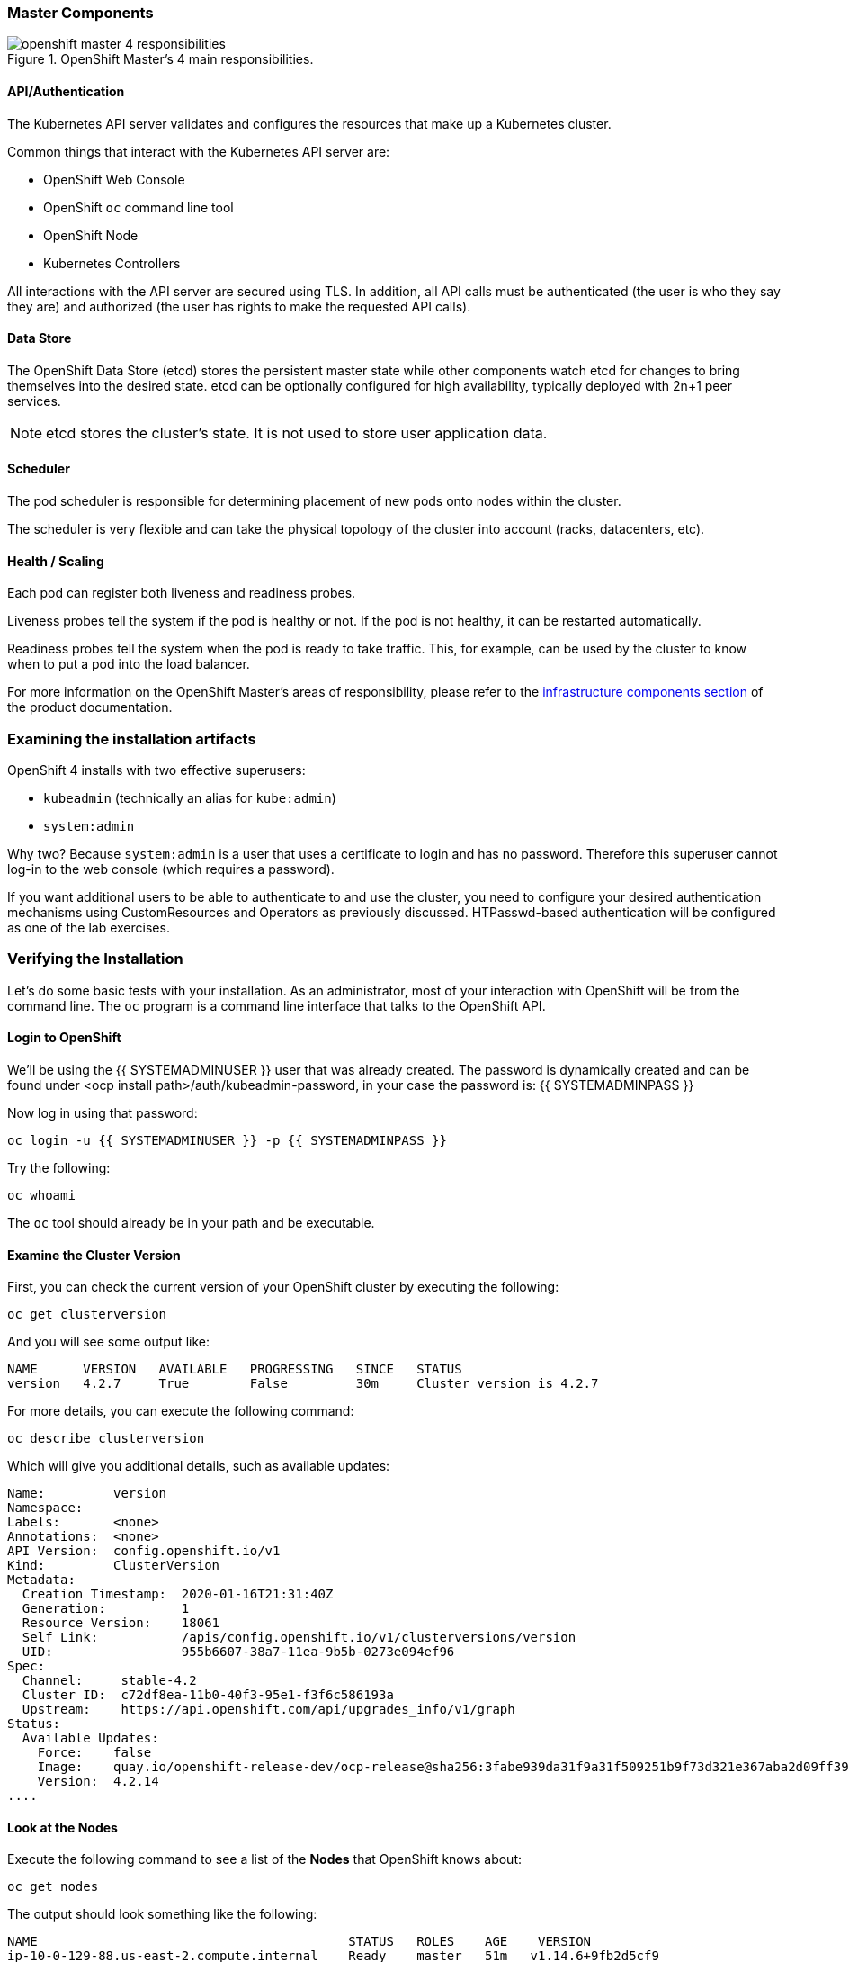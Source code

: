 
### Master Components

.OpenShift Master's 4 main responsibilities.
image::images/openshift_master_4_responsibilities.png[]


#### API/Authentication
The Kubernetes API server validates and configures the resources that make up a Kubernetes cluster.

Common things that interact with the Kubernetes API server are:

* OpenShift Web Console
* OpenShift `oc` command line tool
* OpenShift Node
* Kubernetes Controllers

All interactions with the API server are secured using TLS. In addition, all
API calls must be authenticated (the user is who they say they are) and
authorized (the user has rights to make the requested API calls).

#### Data Store
The OpenShift Data Store (etcd) stores the persistent master state while
other components watch etcd for changes to bring themselves into the desired
state. etcd can be optionally configured for high availability, typically
deployed with 2n+1 peer services.

[NOTE]
====
etcd stores the cluster's state. It is not used to store user application data.
====

#### Scheduler
The pod scheduler is responsible for determining placement of new pods onto
nodes within the cluster.

The scheduler is very flexible and can take the physical topology of the
cluster into account (racks, datacenters, etc).

#### Health / Scaling
Each pod can register both liveness and readiness probes.

Liveness probes tell the system if the pod is healthy or not. If the pod is
not healthy, it can be restarted automatically.

Readiness probes tell the system when the pod is ready to take traffic. This,
for example, can be used by the cluster to know when to put a pod into the
load balancer.

For more information on the OpenShift Master's areas of responsibility, please refer to
the
link:https://docs.openshift.com/container-platform/3.11/architecture/infrastructure_components/kubernetes_infrastructure.html[infrastructure components section] of the product documentation.

### Examining the installation artifacts
OpenShift 4 installs with two effective superusers:

* `kubeadmin` (technically an alias for `kube:admin`)
* `system:admin`

Why two? Because `system:admin` is a user that uses a certificate to login
and has no password. Therefore this superuser cannot log-in to the web
console (which requires a password).

If you want additional users to be able to authenticate to and use the
cluster, you need to configure your desired authentication mechanisms using
CustomResources and Operators as previously discussed. HTPasswd-based
authentication will be configured as one of the lab exercises.

### Verifying the Installation
Let's do some basic tests with your installation. As an administrator, most
of your interaction with OpenShift will be from the command line. The `oc`
program is a command line interface that talks to the OpenShift API.

#### Login to OpenShift
We'll be using the {{ SYSTEMADMINUSER }} user that was already created. The password is dynamically created and can be found under <ocp install path>/auth/kubeadmin-password, in your case the password is: {{ SYSTEMADMINPASS }}

Now log in using that password:

[source,bash,role="execute"]
----
oc login -u {{ SYSTEMADMINUSER }} -p {{ SYSTEMADMINPASS }}
----


Try the following:

[source,bash,role="execute"]
----
oc whoami
----

The `oc` tool should already be in your path and be executable.

#### Examine the Cluster Version
First, you can check the current version of your OpenShift cluster by
executing the following:

[source,bash,role="execute"]
----
oc get clusterversion
----

And you will see some output like:

```
NAME      VERSION   AVAILABLE   PROGRESSING   SINCE   STATUS
version   4.2.7     True        False         30m     Cluster version is 4.2.7
```

For more details, you can execute the following command:

[source,bash,role="execute"]
----
oc describe clusterversion
----

Which will give you additional details, such as available updates:
```
Name:         version
Namespace:
Labels:       <none>
Annotations:  <none>
API Version:  config.openshift.io/v1
Kind:         ClusterVersion
Metadata:
  Creation Timestamp:  2020-01-16T21:31:40Z
  Generation:          1
  Resource Version:    18061
  Self Link:           /apis/config.openshift.io/v1/clusterversions/version
  UID:                 955b6607-38a7-11ea-9b5b-0273e094ef96
Spec:
  Channel:     stable-4.2
  Cluster ID:  c72df8ea-11b0-40f3-95e1-f3f6c586193a
  Upstream:    https://api.openshift.com/api/upgrades_info/v1/graph
Status:
  Available Updates:
    Force:    false
    Image:    quay.io/openshift-release-dev/ocp-release@sha256:3fabe939da31f9a31f509251b9f73d321e367aba2d09ff392c2f452f6433a95a
    Version:  4.2.14
....
```

#### Look at the Nodes
Execute the following command to see a list of the *Nodes* that OpenShift knows
about:

[source,bash,role="execute"]
----
oc get nodes
----

The output should look something like the following:

----
NAME                                         STATUS   ROLES    AGE    VERSION
ip-10-0-129-88.us-east-2.compute.internal    Ready    master   51m   v1.14.6+9fb2d5cf9
ip-10-0-140-204.us-east-2.compute.internal   Ready    worker   45m   v1.14.6+9fb2d5cf9
ip-10-0-154-172.us-east-2.compute.internal   Ready    worker   45m   v1.14.6+9fb2d5cf9
ip-10-0-159-34.us-east-2.compute.internal    Ready    master   51m   v1.14.6+9fb2d5cf9
ip-10-0-162-119.us-east-2.compute.internal   Ready    worker   45m   v1.14.6+9fb2d5cf9
ip-10-0-166-103.us-east-2.compute.internal   Ready    master   51m   v1.14.6+9fb2d5cf9
----

You have 3 masters and 3 workers. The OpenShift *Master* is also a *Node*
because it needs to participate in the software defined network (SDN). If you
need additional nodes for additional purposes, you can create them very
easily when using IPI and leveraging the cloud provider operators. You will
create nodes to run OpenShift infrastructure components (registry, router,
etc.) in a subsequent exercise.

#### Check the Web Console
OpenShift provides a web console for users, developers, application
operators, and administrators to interact with the environment. Many of the
cluster administration functions, including upgrading the cluster itself, can
be performed simply by using the web console.

The web console actually runs as an application inside the OpenShift
environment and is exposed via the OpenShift Router. You will learn more
about the router in a subsequent exercise. For now, you can simply
control+click the link:

{{ MASTER_URL }}


[WARNING]
====
You will receive a self-signed certificate error in your browser when you
first visit the web console. When OpenShift is installed, by default, a CA
and SSL certificates are generated for all inter-component communication
within OpenShift, including the web console.
====